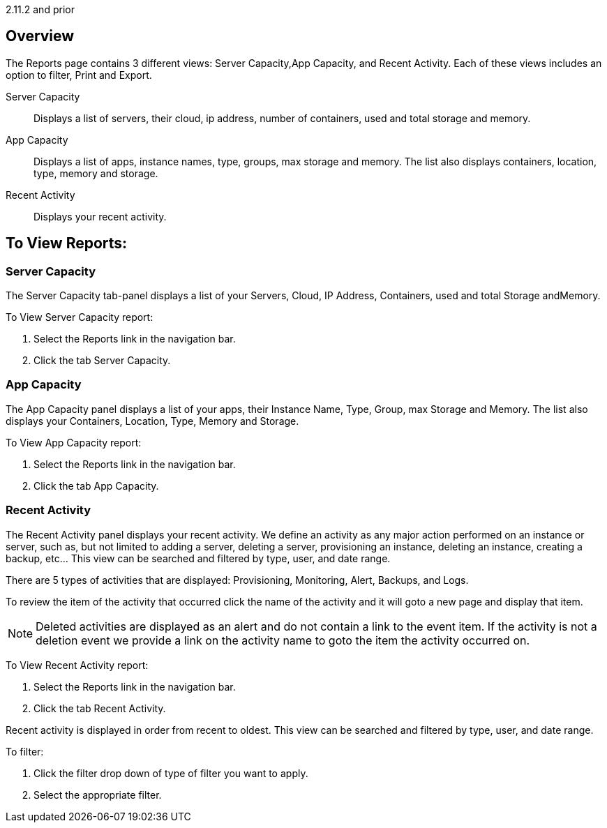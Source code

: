 2.11.2 and prior

== Overview

The Reports page contains 3 different views: Server Capacity,App Capacity, and Recent Activity. Each of these views includes an option to filter, Print and Export.

Server Capacity:: Displays a list of servers, their cloud, ip address, number of containers, used and total storage and memory.
App Capacity:: Displays a list of apps, instance names, type, groups, max storage and memory. The list also displays containers, location, type, memory and storage.
Recent Activity:: Displays your recent activity.

== To View Reports:

=== Server Capacity

The Server Capacity tab-panel displays a list of your Servers, Cloud, IP Address, Containers, used and total Storage andMemory.

To View Server Capacity report:

. Select the Reports link in the navigation bar.
. Click the tab Server Capacity.

=== App Capacity

The App Capacity panel displays a list of your apps, their Instance Name, Type, Group, max Storage and Memory. The list also displays your Containers, Location, Type, Memory and Storage.

To View App Capacity report:

. Select the Reports link in the navigation bar.
. Click the tab App Capacity.

=== Recent Activity

The Recent Activity panel displays your recent activity. We define an activity as any major action performed on an instance or server, such as, but not limited to adding a server, deleting a server, provisioning an instance, deleting an instance, creating a backup, etc… This view can be searched and filtered by type, user, and date range.

There are 5 types of activities that are displayed: Provisioning, Monitoring, Alert, Backups, and Logs.

To review the item of the activity that occurred click the name of the activity and it will goto a new page and display that item.

NOTE: Deleted activities are displayed as an alert and do not contain a link to the event item. If the activity is not a deletion event we provide a link on the activity name to goto the item the activity occurred on.

To View Recent Activity report:

. Select the Reports link in the navigation bar.
. Click the tab Recent Activity.

Recent activity is displayed in order from recent to oldest. This view can be searched and filtered by type, user, and date range.

To filter:

. Click the filter drop down of type of filter you want to apply.
. Select the appropriate filter.
